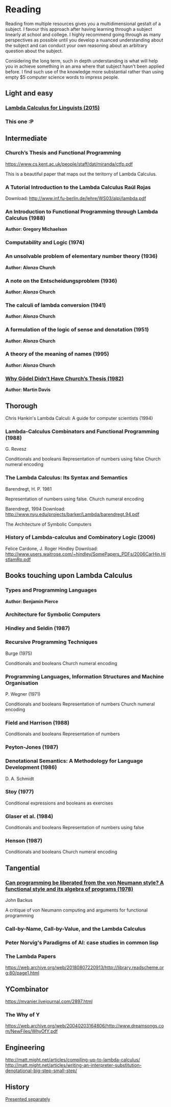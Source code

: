 * Reading

Reading from multiple resources gives you a multidimensional gestalt of a subject. I favour this approach after having learning through a subject linearly at school and college. I highly recommend going through as
many perspectives as possible until you develop a nuanced understanding about the
subject and can conduct your own reasoning about an arbitrary question about the subject.

Considering the long term, such in depth understanding is what will help you in achieve something in an area where that subject hasn't been applied before. I find such use of the knowledge more substantial rather than using empty $5 computer science words to impress people.
  
** Light and easy
   
*** [[http://imgur.com/a/XBHub][Lambda Calculus for Linguists (2015)]]

[[https://i.imgur.com/hQWGYJZ.png]]
    
*** This one :P
   
** Intermediate

*** Church’s Thesis and Functional Programming
https://www.cs.kent.ac.uk/people/staff/dat/miranda/ctfp.pdf

This is a beautiful paper that maps out the teritorry of Lambda Calculus.

*** A Tutorial Introduction to the Lambda Calculus Raúl Rojas
Download: http://www.inf.fu-berlin.de/lehre/WS03/alpi/lambda.pdf

*** An Introduction to Functional Programming through Lambda Calculus (1988)
*Author: Gregory Michaelson*
    
*** Computability and Logic (1974)
    
*** An unsolvable problem of elementary number  theory (1936)
*Author: Alonzo Church*

*** A note on the Entscheidungsproblem (1936)
*Author: Alonzo Church*

*** The calculi of lambda conversion (1941)
*Author: Alonzo Church*

*** A formulation of the logic of sense and denotation  (1951)
*Author: Alonzo Church*

*** A theory of the meaning of names (1995)
*Author: Alonzo Church*

*** [[https://web.archive.org/web/*/https://core.ac.uk/download/pdf/82536710.pdf][Why Gödel Didn’t Have Church’s Thesis (1982)]]
*Author: Martin Davis*

** Thorough
  
Chris Hankin's Lambda Calculi: A guide for computer scientists (1994)

*** Lambda-Calculus Combinators and Functional Programming (1988)
G. Revesz

Conditionals and booleans
Representation of numbers using false
Church numeral encoding

*** The Lambda Calculus: Its Syntax and Semantics
Barendregt, H. P. 1981

Representation of numbers using false.
Church numeral encoding

Barendregt, 1994
Download: http://www.nyu.edu/projects/barker/Lambda/barendregt.94.pdf

The Architecture of Symbolic Computers

*** History of Lambda-calculus and Combinatory Logic (2006)
Felice Cardone, J. Roger Hindley
Download: http://www.users.waitrose.com/~hindley/SomePapers_PDFs/2006CarHin,HistlamRp.pdf

** Books touching upon Lambda Calculus

*** Types and Programming Languages
*Author: Benjamin Pierce*

*** Architecture for Symbolic Computers

*** Hindley and Seldin (1987)

*** Recursive Programming Techniques
Burge (1975)

Conditionals and booleans
Church numeral encoding

*** Programming Languages, Information Structures and Machine Organisation
P. Wegner (1971)

Conditionals and booleans
Representation of numbers
Church numeral encoding

*** Field and Harrison (1988)
Conditionals and booleans
Representation of numbers

*** Peyton-Jones (1987)

*** Denotational Semantics: A Methodology for Language Development (1986)
D. A. Schmidt

*** Stoy (1977)
Conditional expressions and booleans as exercises

*** Glaser et al. (1984)
Conditionals and booleans
Representation of numbers using false

*** Henson (1987)
Conditionals and booleans
Church numeral encoding

** Tangential

*** [[https://web.archive.org/web/20190427190611/https://dl.acm.org/ft_gateway.cfm?id=1283933&type=pdf][Can programming be liberated from the von Neumann style? A functional style and its algebra of programs (1978)]]
John Backus

A critique of von Neumann computing and arguments for functional programming

*** Call-by-Name, Call-by-Value, and the Lambda Calculus

*** Peter Norvig's Paradigms of AI: case studies in common lisp

*** The Lambda Papers
https://web.archive.org/web/20180807220913/http://library.readscheme.org:80/page1.html

** YCombinator
https://mvanier.livejournal.com/2897.html

*** The Why of Y
https://web.archive.org/web/20040203164806/http://www.dreamsongs.com/NewFiles/WhyOfY.pdf

** Engineering
http://matt.might.net/articles/compiling-up-to-lambda-calculus/
http://matt.might.net/articles/writing-an-interpreter-substitution-denotational-big-step-small-step/

** History
   
[[./history.org][Presented separately]]
